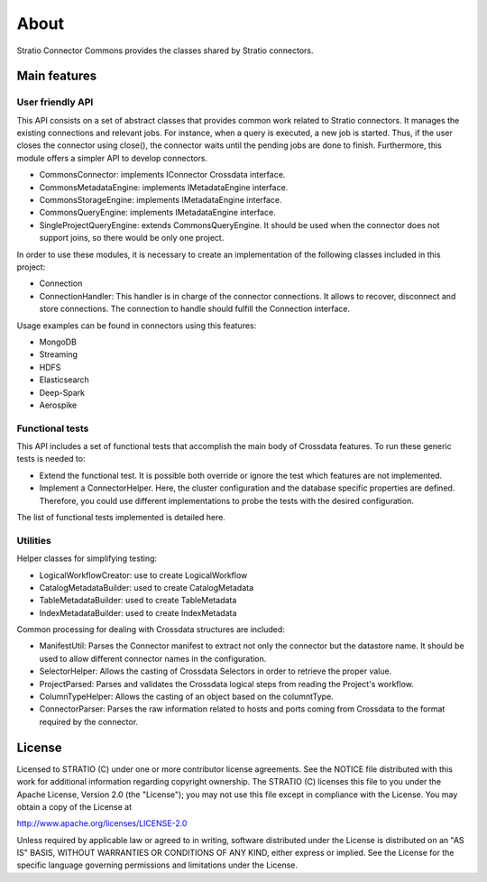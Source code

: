 About
*****

Stratio Connector Commons provides the classes shared by Stratio
connectors.

Main features
=============

User friendly API
-----------------

This API consists on a set of abstract classes that provides common work
related to Stratio connectors. It manages the existing connections and
relevant jobs. For instance, when a query is executed, a new job is
started. Thus, if the user closes the connector using close(), the
connector waits until the pending jobs are done to finish. Furthermore,
this module offers a simpler API to develop connectors.

-   CommonsConnector: implements IConnector Crossdata interface.
-   CommonsMetadataEngine: implements IMetadataEngine interface.
-   CommonsStorageEngine: implements IMetadataEngine interface.
-   CommonsQueryEngine: implements IMetadataEngine interface.
-   SingleProjectQueryEngine: extends CommonsQueryEngine. It should be
    used when the connector does not support joins, so there would be
    only one project.

In order to use these modules, it is necessary to create an
implementation of the following classes included in this project:

-   Connection
-   ConnectionHandler: This handler is in charge of the connector
    connections. It allows to recover, disconnect and store connections.
    The connection to handle should fulfill the Connection interface.

Usage examples can be found in connectors using this features:

-   MongoDB
-   Streaming
-   HDFS
-   Elasticsearch
-   Deep-Spark
-   Aerospike

Functional tests
----------------

This API includes a set of functional tests that accomplish the main
body of Crossdata features. To run these generic tests is needed to:

-   Extend the functional test. It is possible both override or ignore
    the test which features are not implemented.

-   Implement a ConnectorHelper. Here, the cluster configuration and the
    database specific properties are defined. Therefore, you could use
    different implementations to probe the tests with the desired
    configuration.

The list of functional tests implemented is detailed here.

Utilities
---------

Helper classes for simplifying testing:

-   LogicalWorkflowCreator: use to create LogicalWorkflow
-   CatalogMetadataBuilder: used to create CatalogMetadata
-   TableMetadataBuilder: used to create TableMetadata
-   IndexMetadataBuilder: used to create IndexMetadata

Common processing for dealing with Crossdata structures are included:

-   ManifestUtil: Parses the Connector manifest to extract not only the
    connector but the datastore name. It should be used to allow
    different connector names in the configuration.
-   SelectorHelper: Allows the casting of Crossdata Selectors in order
    to retrieve the proper value.
-   ProjectParsed: Parses and validates the Crossdata logical steps from
    reading the Project's workflow.
-   ColumnTypeHelper: Allows the casting of an object based on the
    columntType.
-   ConnectorParser: Parses the raw information related to hosts and
    ports coming from Crossdata to the format required by the connector.

License
=======

Licensed to STRATIO (C) under one or more contributor license
agreements. See the NOTICE file distributed with this work for
additional information regarding copyright ownership. The STRATIO (C)
licenses this file to you under the Apache License, Version 2.0 (the
"License"); you may not use this file except in compliance with the
License. You may obtain a copy of the License at

http://www.apache.org/licenses/LICENSE-2.0

Unless required by applicable law or agreed to in writing, software
distributed under the License is distributed on an "AS IS" BASIS,
WITHOUT WARRANTIES OR CONDITIONS OF ANY KIND, either express or implied.
See the License for the specific language governing permissions and
limitations under the License.


